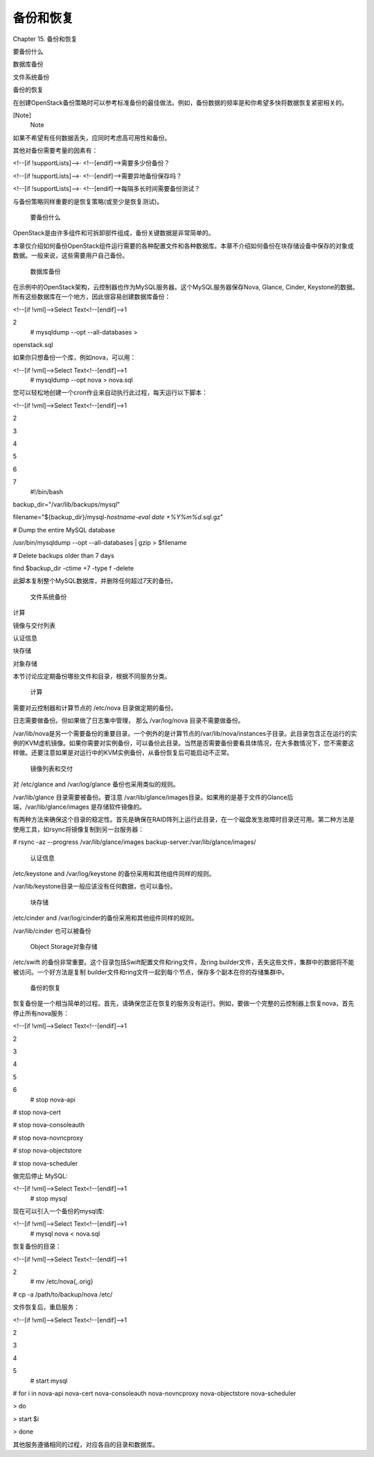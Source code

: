 ﻿备份和恢复
====================================

Chapter 15. 备份和恢复

要备份什么 

数据库备份 

文件系统备份

备份的恢复

在创建OpenStack备份策略时可以参考标准备份的最佳做法。例如，备份数据的频率是和你希望多快将数据恢复紧密相关的。

[Note]
 Note
 
如果不希望有任何数据丢失，应同时考虑高可用性和备份。
 

其他对备份需要考量的因素有：

<!--[if !supportLists]-->·         <!--[endif]-->需要多少份备份？ 

<!--[if !supportLists]-->·         <!--[endif]-->需要异地备份保存吗？

<!--[if !supportLists]-->·         <!--[endif]-->每隔多长时间需要备份测试？

与备份策略同样重要的是恢复策略(或至少是恢复测试)。

 要备份什么

OpenStack是由许多组件和可拆卸部件组成，备份关键数据是非常简单的。

本章仅介绍如何备份OpenStack组件运行需要的各种配置文件和各种数据库。本章不介绍如何备份在块存储设备中保存的对象或数据。一般来说，这些需要用户自己备份。

 数据库备份

在示例中的OpenStack架构，云控制器也作为MySQL服务器。这个MySQL服务器保存Nova, Glance, Cinder, Keystone的数据。所有这些数据库在一个地方，因此很容易创建数据库备份：

<!--[if !vml]-->Select Text<!--[endif]-->1

2
 # mysqldump --opt --all-databases >

openstack.sql
 

如果你只想备份一个库，例如nova，可以用：

<!--[if !vml]-->Select Text<!--[endif]-->1
 # mysqldump --opt nova > nova.sql
 

您可以轻松地创建一个cron作业来自动执行此过程，每天运行以下脚本：

<!--[if !vml]-->Select Text<!--[endif]-->1

2

3

4

5

6

7
 #!/bin/bash

backup_dir="/var/lib/backups/mysql"

filename="${backup_dir}/mysql-`hostname`-`eval date +%Y%m%d`.sql.gz"

# Dump the entire MySQL database

/usr/bin/mysqldump --opt --all-databases | gzip > $filename 

# Delete backups older than 7 days

find $backup_dir -ctime +7 -type f -delete
 

此脚本复制整个MySQL数据库，并删除任何超过7天的备份。

 文件系统备份

计算

镜像与交付列表

认证信息

块存储

对象存储

 

本节讨论应定期备份哪些文件和目录，根据不同服务分类。

 计算
需要对云控制器和计算节点的 /etc/nova 目录做定期的备份。

日志需要做备份。但如果做了日志集中管理， 那么 /var/log/nova 目录不需要做备份。

/var/lib/nova是另一个需要备份的重要目录。一个例外的是计算节点的/var/lib/nova/instances子目录。此目录包含正在运行的实例的KVM虚机镜像。如果你需要对实例备份，可以备份此目录。当然是否需要备份要看具体情况，在大多数情况下，您不需要这样做。还要注意如果是对运行中的KVM实例备份，从备份恢复后可能启动不正常。

 镜像列表和交付
对 /etc/glance and /var/log/glance 备份也采用类似的规则。

/var/lib/glance 目录需要被备份。要注意 /var/lib/glance/images目录。如果用的是基于文件的Glance后端，/var/lib/glance/images 是存储软件镜像的。

有两种方法来确保这个目录的稳定性。首先是确保在RAID阵列上运行此目录，在一个磁盘发生故障时目录还可用。第二种方法是使用工具，如rsync将镜像复制到另一台服务器：

# rsync -az --progress /var/lib/glance/images backup-server:/var/lib/glance/images/

 认证信息
/etc/keystone and /var/log/keystone 的备份采用和其他组件同样的规则。

/var/lib/keystone目录一般应该没有任何数据，也可以备份。 

 块存储
/etc/cinder and /var/log/cinder的备份采用和其他组件同样的规则。 

/var/lib/cinder 也可以被备份

 Object Storage对象存储
/etc/swift 的备份非常重要。这个目录包括Swift配置文件和ring文件，及ring builder文件，丢失这些文件，集群中的数据将不能被访问。一个好方法是复制 builder文件和ring文件一起到每个节点，保存多个副本在你的存储集群中。

 备份的恢复

恢复备份是一个相当简单的过程。首先，请确保您正在恢复的服务没有运行。例如，要做一个完整的云控制器上恢复nova，首先停止所有nova服务：

<!--[if !vml]-->Select Text<!--[endif]-->1

2

3

4

5

6
 # stop nova-api

# stop nova-cert

# stop nova-consoleauth

# stop nova-novncproxy

# stop nova-objectstore

# stop nova-scheduler
 

做完后停止 MySQL:

<!--[if !vml]-->Select Text<!--[endif]-->1
 # stop mysql
 

现在可以引入一个备份的mysql库:

<!--[if !vml]-->Select Text<!--[endif]-->1
 # mysql nova < nova.sql
 

恢复备份的目录：

<!--[if !vml]-->Select Text<!--[endif]-->1

2
 # mv /etc/nova{,.orig}

# cp -a /path/to/backup/nova /etc/
 

文件恢复后，重启服务：

<!--[if !vml]-->Select Text<!--[endif]-->1

2

3

4

5
 # start mysql

# for i in nova-api nova-cert nova-consoleauth nova-novncproxy nova-objectstore nova-scheduler

> do

> start $i

> done
 

其他服务遵循相同的过程，对应各自的目录和数据库。

